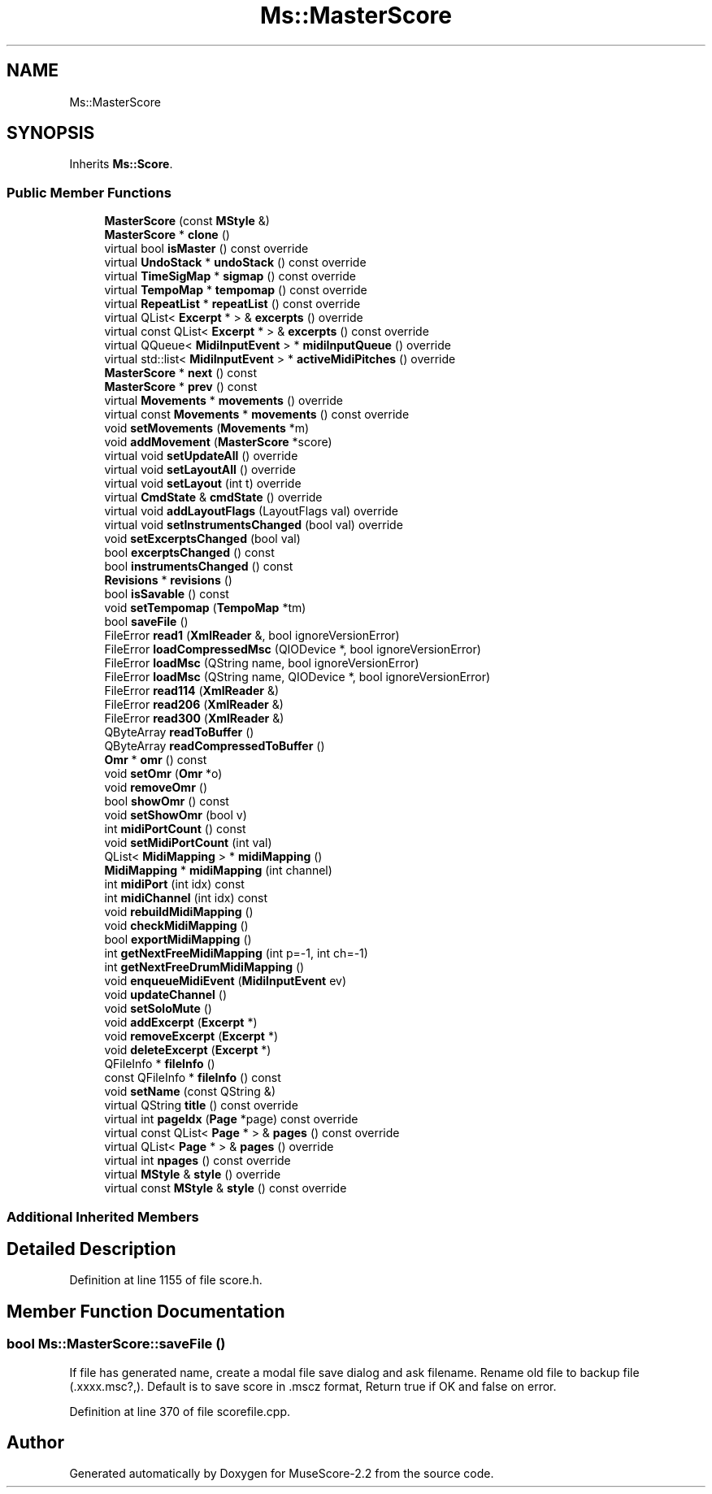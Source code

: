.TH "Ms::MasterScore" 3 "Mon Jun 5 2017" "MuseScore-2.2" \" -*- nroff -*-
.ad l
.nh
.SH NAME
Ms::MasterScore
.SH SYNOPSIS
.br
.PP
.PP
Inherits \fBMs::Score\fP\&.
.SS "Public Member Functions"

.in +1c
.ti -1c
.RI "\fBMasterScore\fP (const \fBMStyle\fP &)"
.br
.ti -1c
.RI "\fBMasterScore\fP * \fBclone\fP ()"
.br
.ti -1c
.RI "virtual bool \fBisMaster\fP () const override"
.br
.ti -1c
.RI "virtual \fBUndoStack\fP * \fBundoStack\fP () const override"
.br
.ti -1c
.RI "virtual \fBTimeSigMap\fP * \fBsigmap\fP () const override"
.br
.ti -1c
.RI "virtual \fBTempoMap\fP * \fBtempomap\fP () const override"
.br
.ti -1c
.RI "virtual \fBRepeatList\fP * \fBrepeatList\fP () const override"
.br
.ti -1c
.RI "virtual QList< \fBExcerpt\fP * > & \fBexcerpts\fP () override"
.br
.ti -1c
.RI "virtual const QList< \fBExcerpt\fP * > & \fBexcerpts\fP () const override"
.br
.ti -1c
.RI "virtual QQueue< \fBMidiInputEvent\fP > * \fBmidiInputQueue\fP () override"
.br
.ti -1c
.RI "virtual std::list< \fBMidiInputEvent\fP > * \fBactiveMidiPitches\fP () override"
.br
.ti -1c
.RI "\fBMasterScore\fP * \fBnext\fP () const"
.br
.ti -1c
.RI "\fBMasterScore\fP * \fBprev\fP () const"
.br
.ti -1c
.RI "virtual \fBMovements\fP * \fBmovements\fP () override"
.br
.ti -1c
.RI "virtual const \fBMovements\fP * \fBmovements\fP () const override"
.br
.ti -1c
.RI "void \fBsetMovements\fP (\fBMovements\fP *m)"
.br
.ti -1c
.RI "void \fBaddMovement\fP (\fBMasterScore\fP *score)"
.br
.ti -1c
.RI "virtual void \fBsetUpdateAll\fP () override"
.br
.ti -1c
.RI "virtual void \fBsetLayoutAll\fP () override"
.br
.ti -1c
.RI "virtual void \fBsetLayout\fP (int t) override"
.br
.ti -1c
.RI "virtual \fBCmdState\fP & \fBcmdState\fP () override"
.br
.ti -1c
.RI "virtual void \fBaddLayoutFlags\fP (LayoutFlags val) override"
.br
.ti -1c
.RI "virtual void \fBsetInstrumentsChanged\fP (bool val) override"
.br
.ti -1c
.RI "void \fBsetExcerptsChanged\fP (bool val)"
.br
.ti -1c
.RI "bool \fBexcerptsChanged\fP () const"
.br
.ti -1c
.RI "bool \fBinstrumentsChanged\fP () const"
.br
.ti -1c
.RI "\fBRevisions\fP * \fBrevisions\fP ()"
.br
.ti -1c
.RI "bool \fBisSavable\fP () const"
.br
.ti -1c
.RI "void \fBsetTempomap\fP (\fBTempoMap\fP *tm)"
.br
.ti -1c
.RI "bool \fBsaveFile\fP ()"
.br
.ti -1c
.RI "FileError \fBread1\fP (\fBXmlReader\fP &, bool ignoreVersionError)"
.br
.ti -1c
.RI "FileError \fBloadCompressedMsc\fP (QIODevice *, bool ignoreVersionError)"
.br
.ti -1c
.RI "FileError \fBloadMsc\fP (QString name, bool ignoreVersionError)"
.br
.ti -1c
.RI "FileError \fBloadMsc\fP (QString name, QIODevice *, bool ignoreVersionError)"
.br
.ti -1c
.RI "FileError \fBread114\fP (\fBXmlReader\fP &)"
.br
.ti -1c
.RI "FileError \fBread206\fP (\fBXmlReader\fP &)"
.br
.ti -1c
.RI "FileError \fBread300\fP (\fBXmlReader\fP &)"
.br
.ti -1c
.RI "QByteArray \fBreadToBuffer\fP ()"
.br
.ti -1c
.RI "QByteArray \fBreadCompressedToBuffer\fP ()"
.br
.ti -1c
.RI "\fBOmr\fP * \fBomr\fP () const"
.br
.ti -1c
.RI "void \fBsetOmr\fP (\fBOmr\fP *o)"
.br
.ti -1c
.RI "void \fBremoveOmr\fP ()"
.br
.ti -1c
.RI "bool \fBshowOmr\fP () const"
.br
.ti -1c
.RI "void \fBsetShowOmr\fP (bool v)"
.br
.ti -1c
.RI "int \fBmidiPortCount\fP () const"
.br
.ti -1c
.RI "void \fBsetMidiPortCount\fP (int val)"
.br
.ti -1c
.RI "QList< \fBMidiMapping\fP > * \fBmidiMapping\fP ()"
.br
.ti -1c
.RI "\fBMidiMapping\fP * \fBmidiMapping\fP (int channel)"
.br
.ti -1c
.RI "int \fBmidiPort\fP (int idx) const"
.br
.ti -1c
.RI "int \fBmidiChannel\fP (int idx) const"
.br
.ti -1c
.RI "void \fBrebuildMidiMapping\fP ()"
.br
.ti -1c
.RI "void \fBcheckMidiMapping\fP ()"
.br
.ti -1c
.RI "bool \fBexportMidiMapping\fP ()"
.br
.ti -1c
.RI "int \fBgetNextFreeMidiMapping\fP (int p=\-1, int ch=\-1)"
.br
.ti -1c
.RI "int \fBgetNextFreeDrumMidiMapping\fP ()"
.br
.ti -1c
.RI "void \fBenqueueMidiEvent\fP (\fBMidiInputEvent\fP ev)"
.br
.ti -1c
.RI "void \fBupdateChannel\fP ()"
.br
.ti -1c
.RI "void \fBsetSoloMute\fP ()"
.br
.ti -1c
.RI "void \fBaddExcerpt\fP (\fBExcerpt\fP *)"
.br
.ti -1c
.RI "void \fBremoveExcerpt\fP (\fBExcerpt\fP *)"
.br
.ti -1c
.RI "void \fBdeleteExcerpt\fP (\fBExcerpt\fP *)"
.br
.ti -1c
.RI "QFileInfo * \fBfileInfo\fP ()"
.br
.ti -1c
.RI "const QFileInfo * \fBfileInfo\fP () const"
.br
.ti -1c
.RI "void \fBsetName\fP (const QString &)"
.br
.ti -1c
.RI "virtual QString \fBtitle\fP () const override"
.br
.ti -1c
.RI "virtual int \fBpageIdx\fP (\fBPage\fP *page) const override"
.br
.ti -1c
.RI "virtual const QList< \fBPage\fP * > & \fBpages\fP () const override"
.br
.ti -1c
.RI "virtual QList< \fBPage\fP * > & \fBpages\fP () override"
.br
.ti -1c
.RI "virtual int \fBnpages\fP () const override"
.br
.ti -1c
.RI "virtual \fBMStyle\fP & \fBstyle\fP () override"
.br
.ti -1c
.RI "virtual const \fBMStyle\fP & \fBstyle\fP () const override"
.br
.in -1c
.SS "Additional Inherited Members"
.SH "Detailed Description"
.PP 
Definition at line 1155 of file score\&.h\&.
.SH "Member Function Documentation"
.PP 
.SS "bool Ms::MasterScore::saveFile ()"
If file has generated name, create a modal file save dialog and ask filename\&. Rename old file to backup file (\&.xxxx\&.msc?,)\&. Default is to save score in \&.mscz format, Return true if OK and false on error\&. 
.PP
Definition at line 370 of file scorefile\&.cpp\&.

.SH "Author"
.PP 
Generated automatically by Doxygen for MuseScore-2\&.2 from the source code\&.
